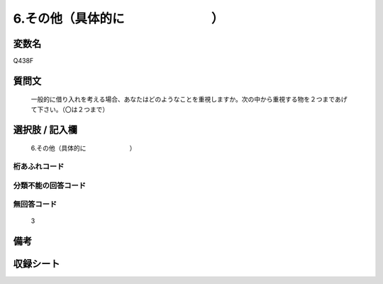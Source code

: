 .. title:: Q438F
.. rst-cllass:: item
====================================================================================================
6.その他（具体的に　　　　　　　）
====================================================================================================

.. rst-class:: varname
変数名
==================

Q438F

.. rst-class:: question
質問文
==================


   一般的に借り入れを考える場合、あなたはどのようなことを重視しますか。次の中から重視する物を２つまであげて下さい。（〇は２つまで）



.. rst-class:: answer
選択肢 / 記入欄
======================

  6.その他（具体的に　　　　　　　）



.. rst-class:: overflow
桁あふれコード
-------------------------------
  


.. rst-class:: not_available
分類不能の回答コード
-------------------------------------
  


.. rst-class:: not_available
無回答コード
-------------------------------------
  3


.. rst-class:: bikou
備考
==================



.. rst-class:: include_sheet
収録シート
=======================================
.. hlist::
   :columns: 3
   
   
   * p1_2
   
   * p2_2
   
   * p3_2
   
   * p4_2
   
   * p5a_2
   
   * p5b_2
   
   * p6_2
   
   * p7_2
   
   * p8_2
   
   * p9_2
   
   * p10_2
   
   * p11c_2
   
   


.. index:: Q438F